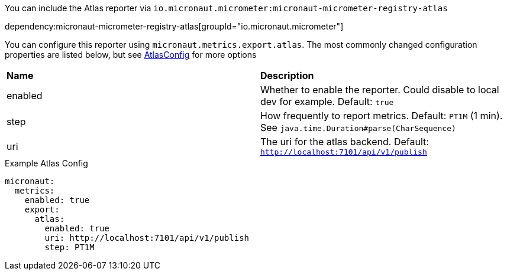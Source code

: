 You can include the Atlas reporter via `io.micronaut.micrometer:micronaut-micrometer-registry-atlas`

dependency:micronaut-micrometer-registry-atlas[groupId="io.micronaut.micrometer"]

You can configure this reporter using `micronaut.metrics.export.atlas`.  The most commonly changed configuration properties are listed below, but see https://github.com/Netflix/spectator/blob/master/spectator-reg-atlas/src/main/java/com/netflix/spectator/atlas/AtlasConfig.java[AtlasConfig] for more options

|=======
|*Name* |*Description*
|enabled |Whether to enable the reporter. Could disable to local dev for example. Default: `true`
|step |How frequently to report metrics. Default: `PT1M` (1 min).  See `java.time.Duration#parse(CharSequence)`
|uri |The uri for the atlas backend. Default: `http://localhost:7101/api/v1/publish`
|=======

.Example Atlas Config
[source,yml]
----
micronaut:
  metrics:
    enabled: true
    export:
      atlas:
        enabled: true
        uri: http://localhost:7101/api/v1/publish
        step: PT1M
----
